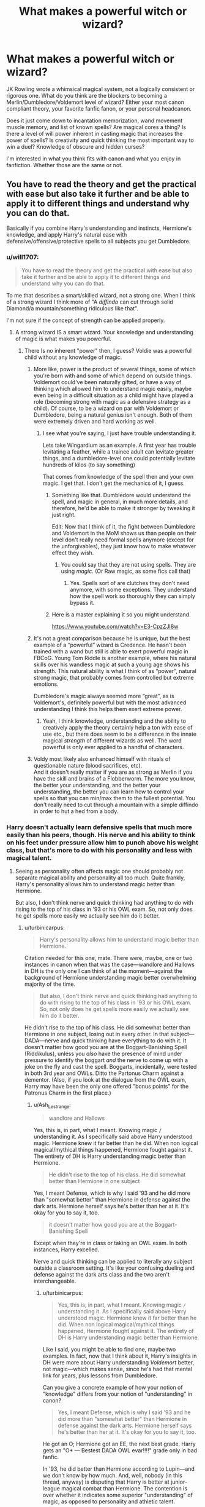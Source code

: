 #+TITLE: What makes a powerful witch or wizard?

* What makes a powerful witch or wizard?
:PROPERTIES:
:Author: Kingsonne
:Score: 120
:DateUnix: 1576196063.0
:DateShort: 2019-Dec-13
:END:
JK Rowling wrote a whimsical magical system, not a logically consistent or rigorous one. What do you think are the blockers to becoming a Merlin/Dumbledore/Voldemort level of wizard? Either your most canon compliant theory, your favorite fanfic fanon, or your personal headcanon.

Does it just come down to incantation memorization, wand movement muscle memory, and list of known spells? Are magical cores a thing? Is there a level of will power inherent in casting magic that increases the power of spells? Is creativity and quick thinking the most important way to win a duel? Knowledge of obscure and hidden curses?

I'm interested in what you think fits with canon and what you enjoy in fanfiction. Whether those are the same or not.


** You have to read the theory and get the practical with ease but also take it further and be able to apply it to different things and understand why you can do that.

Basically if you combine Harry's understanding and instincts, Hermione's knowledge, and apply Harry's natural ease with defensive/offensive/protective spells to all subjects you get Dumbledore.
:PROPERTIES:
:Author: Ash_Lestrange
:Score: 89
:DateUnix: 1576197932.0
:DateShort: 2019-Dec-13
:END:

*** u/will1707:
#+begin_quote
  You have to read the theory and get the practical with ease but also take it further and be able to apply it to different things and understand why you can do that.
#+end_quote

To me that describes a smart/skilled wizard, not a strong one. When I think of a strong wizard I think more of "A /diffindo/ can cut through solid Diamond/a mountain/something ridiculous like that".

I'm not sure if the concept of strength can be applied properly.
:PROPERTIES:
:Author: will1707
:Score: 37
:DateUnix: 1576209341.0
:DateShort: 2019-Dec-13
:END:

**** A strong wizard IS a smart wizard. Your knowledge and understanding of magic is what makes you powerful.
:PROPERTIES:
:Author: AnIndividualist
:Score: 30
:DateUnix: 1576226521.0
:DateShort: 2019-Dec-13
:END:

***** There Is no inherent "power" then, I guess? Voldie was a powerful child without any knowledge of magic.
:PROPERTIES:
:Author: will1707
:Score: 5
:DateUnix: 1576237164.0
:DateShort: 2019-Dec-13
:END:

****** More like, power is the product of several things, some of which you're born with and some of which depend on outside things. Voldemort could've been naturally gifted, or have a way of thinking which allowed him to understand magic easily, maybe even being in a difficult situation as a child might have played a role (becoming strong with magic as a defensive strategy as a child). Of course, to be a wizard on par with Voldemort or Dumbledore, being a natural genius isn't enough. Both of them were extremely driven and hard working as well.
:PROPERTIES:
:Author: AnIndividualist
:Score: 14
:DateUnix: 1576238379.0
:DateShort: 2019-Dec-13
:END:

******* I see what you're saying, I just have trouble understanding it.

Lets take Wingardium as an example. A first year has trouble levitating a feather, while a trainee adult can levitate greater things, and a dumbledore-level one could potentially levitate hundreds of kilos (to say something)

That comes from knowledge of the spell then and your own magic. I get that. I don't get the mechanics of it, I guess.
:PROPERTIES:
:Author: will1707
:Score: 4
:DateUnix: 1576239523.0
:DateShort: 2019-Dec-13
:END:

******** Something like that. Dumbledore would understand the spell, and magic in general, in much more details, and therefore, he'd be able to make it stronger by tweaking it just right.

Edit: Now that I think of it, the fight between Dumbledore and Voldemort in the MoM shows us than people on their level don't really need formal spells anymore (except for the unforgivables), they just know how to make whatever effect they wish.
:PROPERTIES:
:Author: AnIndividualist
:Score: 6
:DateUnix: 1576241995.0
:DateShort: 2019-Dec-13
:END:

********* You could say that they are not using spells. They are using /magic/. (Or Raw magic, as some fics call that)
:PROPERTIES:
:Author: will1707
:Score: 2
:DateUnix: 1576244108.0
:DateShort: 2019-Dec-13
:END:

********** Yes. Spells sort of are clutches they don't need anymore, with some exceptions. They understand how the spell work so thoroughly they can simply bypass it.
:PROPERTIES:
:Author: AnIndividualist
:Score: 1
:DateUnix: 1576244294.0
:DateShort: 2019-Dec-13
:END:


******** Here is a master explaining it so you might understand.

[[https://www.youtube.com/watch?v=E3-CpzZJl8w]]
:PROPERTIES:
:Author: EpicBeardMan
:Score: 2
:DateUnix: 1576253256.0
:DateShort: 2019-Dec-13
:END:


****** It's not a great comparison because he is unique, but the best example of a “powerful” wizard is Credence. He hasn't been trained with a wand but still is able to exert powerful magic in FBCoG. Young Tom Riddle is another example, where his natural skills over his wandless magic at such a young age shows his strength. This natural ability is what I think of as “power”, natural strong magic, that probably comes from controlled but extreme emotions.

Dumbledore's magic always seemed more “great”, as is Voldemort's, definitely powerful but with the most advanced understanding I think this helps them exert extreme power.
:PROPERTIES:
:Author: h_erbivore
:Score: 1
:DateUnix: 1576264317.0
:DateShort: 2019-Dec-13
:END:

******* Yeah, I think knowledge, understanding and the ability to creatively apply the theory certainly help a ton with ease of use etc., but there does seem to be a difference in the innate magical /strength/ of different wizards as well. The word powerful is only ever applied to a handful of characters.
:PROPERTIES:
:Author: Macallion
:Score: 1
:DateUnix: 1576371686.0
:DateShort: 2019-Dec-15
:END:


****** Voldy most likely also enhanced himself with rituals of questionable nature (blood sacrifices, etc).\\
And it doesn't really matter if you are as strong as Merlin if you have the skill and brains of a Flobberworm. The more you know, the better your understanding, and the better your understanding, the better you can learn how to control your spells so that you can min/max them to the fullest potential. You don't really need to cut through a mountain with a simple diffindo in order to hut a hed from a body.
:PROPERTIES:
:Author: Paajin
:Score: 1
:DateUnix: 1581604280.0
:DateShort: 2020-Feb-13
:END:


*** Harry doesn't actually learn defensive spells that much more easily than his peers, though. His nerve and his ability to think on his feet under pressure allow him to punch above his weight class, but that's more to do with his personality and less with magical talent.
:PROPERTIES:
:Author: turbinicarpus
:Score: 1
:DateUnix: 1576307767.0
:DateShort: 2019-Dec-14
:END:

**** Seeing as personality often affects magic one should probably not separate magical ability and personality all too much. Quite frankly, Harry's personality allows him to understand magic better than Hermione.

But also, I don't think nerve and quick thinking had anything to do with rising to the top of his class in '93 or his OWL exam. So, not only does he get spells more easily we actually see him do it better.
:PROPERTIES:
:Author: Ash_Lestrange
:Score: 1
:DateUnix: 1576320876.0
:DateShort: 2019-Dec-14
:END:

***** u/turbinicarpus:
#+begin_quote
  Harry's personality allows him to understand magic better than Hermione.
#+end_quote

Citation needed for this one, mate. There were, maybe, one or two instances in canon when that was the case---wandlore and Hallows in DH is the only one I can think of at the moment---against the background of Hermione understanding magic better overwhelming majority of the time.

#+begin_quote
  But also, I don't think nerve and quick thinking had anything to do with rising to the top of his class in '93 or his OWL exam. So, not only does he get spells more easily we actually see him do it better.
#+end_quote

He didn't rise to the top of his class. He did somewhat better than Hermione in one subject, losing out in every other. In that subject---DADA---nerve and quick thinking have everything to do with it. It doesn't matter how good you are at the Boggart-Banishing Spell (Riddikulus), unless you /also/ have the presence of mind under pressure to identify the boggart /and/ the nerve to come up with a joke on the fly and cast the spell. Boggarts, incidentally, were tested in both 3rd year and OWLs. Ditto the Partonus Charm against a dementor. (Also, if you look at the dialogue from the OWL exam, Harry may have been the only one offered "bonus points" for the Patronus Charm in the first place.)
:PROPERTIES:
:Author: turbinicarpus
:Score: 1
:DateUnix: 1576362928.0
:DateShort: 2019-Dec-15
:END:

****** u/Ash_Lestrange:
#+begin_quote
  wandlore and Hallows
#+end_quote

Yes, this is, in part, what I meant. Knowing magic =/= understanding it. As I specifically said above Harry understood magic. Hermione knew it far better than he did. When non logical magical/mythical things happened, Hermione fought against it. The entirety of DH is Harry understanding magic better than Hermione.

#+begin_quote
  He didn't rise to the top of his class. He did somewhat better than Hermione in one subject
#+end_quote

Yes, I meant Defense, which is why I said '93 and he did more than "somewhat better" than Hermione in defense against the dark arts. Hermione herself says he's better than her at it. It's okay for you to say it, too.

#+begin_quote
  it doesn't matter how good you are at the Boggart-Banishing Spell
#+end_quote

Except when they're in class or taking an OWL exam. In both instances, Harry excelled.

Nerve and quick thinking can be applied to literally any subject outside a classroom setting. It's like your confusing dueling and defense against the dark arts class and the two aren't interchangeable.
:PROPERTIES:
:Author: Ash_Lestrange
:Score: 1
:DateUnix: 1576364845.0
:DateShort: 2019-Dec-15
:END:

******* u/turbinicarpus:
#+begin_quote
  Yes, this is, in part, what I meant. Knowing magic =/= understanding it. As I specifically said above Harry understood magic. Hermione knew it far better than he did. When non logical magical/mythical things happened, Hermione fought against it. The entirety of DH is Harry understanding magic better than Hermione.
#+end_quote

Like I said, you might be able to find one, maybe two examples. In fact, now that I think about it, Harry's insights in DH were more about Harry understanding /Voldemort/ better, not magic---which makes sense, since he's had that mental link for years, plus lessons from Dumbledore.

Can you give a concrete example of how your notion of "knowledge" differs from your notion of "understanding" in canon?

#+begin_quote
  Yes, I meant Defense, which is why I said '93 and he did more than "somewhat better" than Hermione in defense against the dark arts. Hermione herself says he's better than her at it. It's okay for you to say it, too.
#+end_quote

He got an O; Hermione got an EE, the next best grade. Harry gets an "O* --- Bestest DADA OWL evar!!!!" grade only in bad fanfic.

In '93, he did better than Hermione according to Lupin---and we don't know by how much. And, well, nobody (in this thread, anyway) is disputing that Harry is better at junior-league magical combat than Hermione. The contention is over whether it indicates some superior "understanding" of magic, as opposed to personality and athletic talent.

#+begin_quote

  #+begin_quote
    it doesn't matter how good you are at the Boggart-Banishing Spell
  #+end_quote

  Except when they're in class or taking an OWL exam. In both instances, Harry excelled.
#+end_quote

Did you even read the second half of that sentence before cutting it? I know it was a long one, but please do take another look. Facing a boggart, you have to remember that it's actually a boggart and think of something funny before you can even begin to cast a banishing spell; facing a dementor, you need to access the very feelings the dementor is suppressing before you can even cast the Patronus.

#+begin_quote
  Nerve and quick thinking can be applied to literally any subject outside a classroom setting.
#+end_quote

How so? Sure, Harry & Co. see more than their fair share of violence, but vast majority of magic done even by them and even outside of class is measured, routine, with opportunity to pause if needed and correct mistakes.

#+begin_quote
  It's like your confusing dueling and defense against the dark arts class and the two aren't interchangeable.
#+end_quote

You were the one who brought up DADA classes and OWLs, so I've been discussing those.
:PROPERTIES:
:Author: turbinicarpus
:Score: 1
:DateUnix: 1576375362.0
:DateShort: 2019-Dec-15
:END:

******** u/Ash_Lestrange:
#+begin_quote
  Harry's insights in DH were more about Harry understanding Voldemort better, not magic
#+end_quote

Understanding that the wand chooses the wizard isn't understanding Voldemort. It's understanding wandlore.

#+begin_quote
  how your notion of "knowledge" differs from your notion of "understanding" in canon
#+end_quote

Hermione knows that to cast the patronus charm one needs to be able to recall a happy memory. Hermione does not understand that magic isn't logical and that affects her ability to cast the patronus. In DH Hermione thinks quick on her feet at least 3x, so that wouldn't be a good rebuttal.

#+begin_quote
  In '93, he did better than Hermione according to Lupin
#+end_quote

"He did better in '93 according to his teacher."

#+begin_quote
  The contention is over whether it indicates some superior "understanding" of magic, as opposed to personality and athletic talent.
#+end_quote

Previous replies:

- "Harry has a natural ease with defense. Not only does he get spells more easily (in defense) he does it better."

- "seeing as personality often affects magic, personality and magical talent shouldn't be separated all that much."

What athleticism did he display in class and on the OWL exam?

#+begin_quote
  Facing a boggart, you have to remember that it's actually a boggart
#+end_quote

No shit Sherlock. This would be a somewhat okay argument if they weren't told what they were facing in class and on the OWL exam.

Edited a sentence
:PROPERTIES:
:Author: Ash_Lestrange
:Score: 1
:DateUnix: 1576377457.0
:DateShort: 2019-Dec-15
:END:

********* u/turbinicarpus:
#+begin_quote
  Understanding that the wand chooses the wizard isn't understanding Voldemort. It's understanding wandlore.
#+end_quote

It's also something that came from Ollivander in the first book, IIRC, and didn't actually affect Harry's actions meaningfully, except for when he figured out the loyalty of the Elder Wand---which was with information only he had access to.

#+begin_quote
  Hermione knows that to cast the patronus charm one needs to be able to recall a happy memory. Hermione does not understand that magic isn't logical and that affects her ability to cast the patronus.
#+end_quote

What does one have to do with the other? Hermione had no trouble casting a corporeal Patronus once she got around to learning it; it's casting it in front of a dementor that's challenging, again, because a dementor suppresses and drains the very emotions needed to cast it.

#+begin_quote
  In DH Hermione thinks quick on her feet at least 3x, so that wouldn't be a good rebuttal.
#+end_quote

Well, yes. Hermione gets better with experience; they all do. They all do. We were talking about 3rd year and OWLs.

#+begin_quote
  "He did better in '93 according to his teacher."
#+end_quote

Yes: Remus Lupin. I am not sure what your point is here.

#+begin_quote
  Previous replies:
#+end_quote

Combat-related magic doesn't come to Harry any more easily than to Hermione (since the post was specifically comparing the two of them), but he is better suited at applying it in the middle of actual combat, as a result of his personality and athletic talents.

We seem to agree that magical capabilities are inextricable from personality. The disagreement was over the second clause: "Harry's personality allows him to understand magic better than Hermione."

#+begin_quote
  What athleticism did he display in class and on the OWL exam?
#+end_quote

For starters, youngest Seeker in a century after his first flying lesson, who dodged and killed a basilisk with a sword despite having no sword training whatsoever.

#+begin_quote
  No shit Sherlock. This would be a somewhat okay argument if they weren't told what they were facing in class and on the OWL exam.
#+end_quote

Yes, and the fact that some students (including Hermione) break down without even trying to cast Riddikulus implies that it has a way of making you forget that.
:PROPERTIES:
:Author: turbinicarpus
:Score: 1
:DateUnix: 1576382207.0
:DateShort: 2019-Dec-15
:END:

********** u/Ash_Lestrange:
#+begin_quote
  actually affect Harry's actions meaningfully, except for when he figured out the loyalty of the Elder Wand
#+end_quote

"It only affected Harry's actions in the most important sequences of the series." And, yes, it came from Ollivander, just as every other piece of knowledge came from someone or something else. That does not negate this wasn't Harry "understanding Voldemort."

#+begin_quote
  Harry's personality allows him to understand magic better than Hermione
#+end_quote

Hermione believes in the rational and logical and believes herself to be that way. Harry runs on instinct and emotion. The former has the theory down, but struggles to understand that magic doesn't work that way. It's why she denies the very existence of Hallows.

Hermione doesn't /forget/ the Patronous charm requires a very happy memory. That's selling her very short.

#+begin_quote
  Combat-related magic doesn't come to Harry any more easily than to Hermione. but he is better suited at applying it in the middle of actual combat, as a result of his personality and athletic talents.
#+end_quote

Harry and Hermione practiced the same spells in book 4 and 5. Harry could cast them better than she could. Hermione herself says so. You should probably take her word for it.

Combat =/= defense. Once again, you are conflating dueling (which includes transfiguration) and simply casting a DADA spell. If athleticism and personality was the most important thing in casting defensive spells, Ron would've been top of the class with Harry

#+begin_quote
  youngest Seeker in a century after his first flying lesson, who dodged and killed a basilisk with a sword despite having no sword training whatsoever.
#+end_quote

This is not casting magic in class or on an OWL exam, but I'm sure you knew that as you typed it.

#+begin_quote
  Riddikulus implies that it has a way of making you forget that.
#+end_quote

No, it implies that 13 year old Hermione is bad under pressure. 11 year old Hermione was bad under pressure when she forgot she could cast a fire (a non defensive charm). Again, she didn't forget how the spell worked.
:PROPERTIES:
:Author: Ash_Lestrange
:Score: 1
:DateUnix: 1576385716.0
:DateShort: 2019-Dec-15
:END:


** Emotion seems to be a key factor in magic, as well as content/desire/want.

You have to want to kill someone, you have to desire/want to torture someone in order for it to work.

In my mind, Accidental Magic is just Wandless Magic, not practiced by. Many accidental magic moments seem to happen while having a very strong emotion like happiness, anger or fear.

And, kids can't handle their emotions like adults can, so their accidental magic unleashes because of it.

If you can control your emotions, or use them in just the right way, you could potentially become as great and powerful as Dumbledore or Voldemort.

I think that might be why something like the Patronus is such a difficult spell to master, you often use it while you are feeling fear, or desperation, emotions that doesn't come easily.

Harry was able to use Lumos, when Dementors came into Privet Drive, Harry was able to use Patronus when he was surrounded by Dementors and thought of Ron and Hermione. Emotion is a very important factor, I feel.

Of course, this is just my thoughts on what magic is, I could be very wrong on the matter, that's just my own thoughts on it.
:PROPERTIES:
:Author: SnarkyAndProud
:Score: 44
:DateUnix: 1576204071.0
:DateShort: 2019-Dec-13
:END:

*** I like emotion and mental state based magic. I think it makes for a good part of the system. I read a fic that explained in detail the difficulty of the Patronus Charm being that it requires the user to hold on to a happy memory and feel that happy emotion at a time when all of their happiness is being drained away. Requiring strong mental fortitude.
:PROPERTIES:
:Author: Kingsonne
:Score: 12
:DateUnix: 1576214828.0
:DateShort: 2019-Dec-13
:END:

**** u/Mentleman:
#+begin_quote
  I read a fic that explained in detail the difficulty of the Patronus Charm being that it requires the user to hold on to a happy memory and feel that happy emotion at a time when all of their happiness is being drained away
#+end_quote

isnt that pretty much exactly how lupin explains it in the books?
:PROPERTIES:
:Author: Mentleman
:Score: 3
:DateUnix: 1576250233.0
:DateShort: 2019-Dec-13
:END:


** The difference between an average ice-skater and an Olympic medalist is how I would describe it.

Dedication to perfecting the craft that performing it becomes second nature and practically flawless. Like studying for an exam!

Also, if Crucio is determined by intent to harm then I imagine intent and focus are important when casting a spell. Dudley fell through the glass because Harry had enough intent for the glass to vanish.
:PROPERTIES:
:Score: 37
:DateUnix: 1576205257.0
:DateShort: 2019-Dec-13
:END:

*** I like the idea of intent giving strength to spells. Harry was able to hurt Bellatrix with his Crucio, he cast the spell, used the incantation, probably even had the wand movement if it had one, and caused her pain, which is what he wanted, but because he lacked that pure desire to cause pain, the spell wasn't as strong. A diffindo cast with intent to cut the strap of a bag is different than a diffindo cast with the emotion and intent to cut off a limb.
:PROPERTIES:
:Author: Kingsonne
:Score: 20
:DateUnix: 1576214958.0
:DateShort: 2019-Dec-13
:END:

**** Given that nonverbal/wandless spells exist, I'm wondering if any spells at all truly /need/ their verbal, somatic, and material components (incantation/wand movement/wand), to borrow D&D terms. I've always suspected that the combination of theory + V/S/M components was a shorthand for bottling and codifying intent.

Like, the levitation spell for example:

- The Theory: this combination of words and wand movements cause things to float
- The words: Wingardium Leviosa
- The wand motion: Swish and flick.

So, if a wizard says "Wingardium Levios" and swish-and-flicks their wand at a target, the one and only thing they're *intending* to do is make the object levitate, with the full expectation/faith that it will, in fact, levitate when they do this.

A powerful wizard, then, might be someone who takes these pre-packaged spells, is able to distort them on the fly, and is able to execute them and his will with the same level of expectation that it will work. That is, if Dumbledore can cast spell A, he can cast spell modified-A that he created on the fly, and because he expects it to work just as well as A, /it does./

That's my headcanon at any rate.
:PROPERTIES:
:Author: wille179
:Score: 2
:DateUnix: 1576250990.0
:DateShort: 2019-Dec-13
:END:

***** u/sfinebyme:
#+begin_quote
  A that he created on the fly, and because he expects it to work just as well as A, it does.
#+end_quote

I love the notion that a deluded idiot who is utterly self-assured and perfectly believes in the inevitability of his own success would just be able to casually whip out Dumbledore-level spellwork and then when someone asks him something like, "that was amazing! how did you violate Gamp's Third Law like that?" he would just stare blankly at the person and ask, "Who's Gamp?"
:PROPERTIES:
:Author: sfinebyme
:Score: 7
:DateUnix: 1576262364.0
:DateShort: 2019-Dec-13
:END:

****** So, funnily enough, I had this headcanon that children are stupidly powerful witches/wizards because they don't have any preconceived notions, but are also limited by not have enough ideas on what could be. Like, a baby /could/ transfigure you into a pile of gold, if they knew what gold was or could conceive of you spontaneously becoming a pile of gold. But a child knows that people don't normally turn into gold, so they don't believe it will work, and so it doesn't. Spells are just promises that something does work to placebo wizards into being able to do it. And then you get wizards who are a little bit "mad," like Dumbledore, and don't have as strong grasp on reality as, say, a scientist, and they can do so much more than the average wizard.
:PROPERTIES:
:Author: wille179
:Score: 5
:DateUnix: 1576267853.0
:DateShort: 2019-Dec-13
:END:


***** My take on this is that the spell itself (those verbal, somatic, and verbal components, or really everything codified in the spell) aren't really necessary if you know enough about the theory. I mean that, with high enough a knowledge of magic and it's rules, they become unnecessary.

For some spells, however, such as the unforgivables, or the patronus, the threshold is simply too high, and nobody can realistically reproduce the effects without a formalized spell. Some special circumstances seem to make it possible, for instance when Molly deals with Bellatrix, but in this case it's really a one off thing, and it's very rare. Almost negligeable although it does exist.

It would mean that, when you reach high enough a level of proficiency with a spell, you can learn to forgo some of the requirements (or components) and even likely tweek it in all sorts of ways to alter its behaviour. For instance, when casting the shield charm, instead of a magical barrier, you could conjure an actual, physical shield, as Voldemort does when battling Dumbledore in the MoM if memory serves.

In that case, non verbal casting, or the degree of liberty you have to modify the spell, and other such things would be but a step in the true mastery of the field of magic the spell represents, true mastery being to forgo the spell entirely and simply make the thing happen.

It's kinda like martial arts, if I may make such an analogy. You learn a technique, you become more and more proficient with it, but a master has understood the principle upon which the technique is built so thoroughly they don't need the technique anymore. They're just moving right and it works. Although in martial arts it might not work as well.
:PROPERTIES:
:Author: AnIndividualist
:Score: 1
:DateUnix: 1576278500.0
:DateShort: 2019-Dec-14
:END:


*** If intent and focus were common to all spells, then the cruciatus wouldn't stand out as unusual for needing them
:PROPERTIES:
:Author: Uhhhmaybe2018
:Score: 6
:DateUnix: 1576219290.0
:DateShort: 2019-Dec-13
:END:

**** I say it would. You would want to cause someone personal pain (intent) to use the Cruciatus, not many people would be able to stomach to actually be able to willingly hurt another human in such a way. (Depending on the person, but most wouldn't).

Magic seems to be about intent/desire/want and emotion, more then anything.

That's why Voldemort and the Death Eaters are able to use such curses so easily.
:PROPERTIES:
:Author: SnarkyAndProud
:Score: 14
:DateUnix: 1576221702.0
:DateShort: 2019-Dec-13
:END:


**** Ah, but that's different levels of pain.

Intent to punch someone or kick them down is a different level of intent to say concentration camp style torture.

Generally, one is less willing to shove screws under peoples fingernails than they are to pinch skin.
:PROPERTIES:
:Score: 7
:DateUnix: 1576228088.0
:DateShort: 2019-Dec-13
:END:


**** Bellatrix says "You gotta use pure cruelty, boy, righteous anger won't cut it" which seems to me like emotion is a known part of magic. The fact that she accurately guessed his emotional state and deduced that the spell didn't work because it was /wrong for the spell/, not that he was weak (which is what Voldemort would tell her), tells me that emotion is important for most spells. It is simply unusual with the /specific/ emotion it requires (Pure cruelty, with no reason behind it), when most other spells would work with "You killed my godfather! I want you to feel pain!", instead of "PAINHURTPAIN"
:PROPERTIES:
:Author: Uncommonality
:Score: 3
:DateUnix: 1576259333.0
:DateShort: 2019-Dec-13
:END:


**** The thing about the cruciatus is that it needs the intent to torture, even and especially Dumbledore probably couldn't manage the cruciatus properly
:PROPERTIES:
:Author: IdiotInACar
:Score: 1
:DateUnix: 1576247241.0
:DateShort: 2019-Dec-13
:END:


** Ignoring the various magical objects that give people a boost, I would say it probably just comes down to hard work and effort. The main thing Dumbledore and Voldemort have in common is they both worked their asses off in their fields.

A big difference, in my opinion, is that in the beginning, Dumbledore and Voldemort when they were young, fought with everything they had to make themselves better, stronger. Harry fought to live. Harry wasn't trying to become the best, he wasn't trying to change the world, and so he may be one of the most famous wizards, but he's certainly not one of the most powerful.
:PROPERTIES:
:Author: DarkLordRowan
:Score: 14
:DateUnix: 1576208351.0
:DateShort: 2019-Dec-13
:END:

*** What does it mean to work ones ass of in a field in order to become the best then is kind of what I'm asking then. Does it mean delving into deep dark magic and curses for Voldemort and studying alchemy and the nature of transfiguration for Dumbledore? Is it just learning and practicing more spells or is there more to it?

What makes a spell difficult to learn is another good question. Is it just pronunciation and wand movements? I'm thinking about how much Harry had to practice the summoning charm in fourth year. Was that practice mostly about getting the movement down consistently or is there something else to it?
:PROPERTIES:
:Author: Kingsonne
:Score: 7
:DateUnix: 1576215325.0
:DateShort: 2019-Dec-13
:END:

**** There's more to it than practicing and just learning spells I think. I would almost put Snape in that category with Merlin/Dumbles/Voldy. Snape was a prodigy he created at least 7 spells on his own. Forget the difficulty in just learning spells other people made, to actually make your own spell is just on a completely other level. Not only that some people can cast wandless and nonverbally.

I think I read somewhere the wand is just a tool to help focus, so people who can cast wandless have through (Hardwork, natural skill, luck, etc) more focus and understanding than wizards who can't cast wandless. Wandless and nonverbal casting aren't necessarily born abilities normal wizards could do them if they learn how. It's not like parseltongue where you have to be born with it to do it. So, in my mind, there has to be this higher level of understanding that the great wizards have achieved through work, effort, etc.
:PROPERTIES:
:Author: DarkLordRowan
:Score: 5
:DateUnix: 1576216066.0
:DateShort: 2019-Dec-13
:END:

***** Spell creation is a wonderful can of worms to look into. I think the only fic I have personally read that really went into it was the Arithmancer. I'd like to think that in canon, Arithmancy didn't include the basics of spell creation, and that Snape was able to do somthing that most people don't ever set their hand to. We know that Luna's mother died experiementing with spells, so it's not a simple formula to be followed.

I just posted my own theory that magic is like art, and wand movements and incantations are like instructions on how to create the specific art piece desired. Spell creation then requires the talent to make the piece of art without instructions, to shape magic to perform a desired outcome, and then to craft the tools and instructions to make its recreation and replication by yourself and others easier.

I enjoy fics describing the wand as a tool to help focus magical energy and I think focus makes for a good indicatior of a powerful witch or wizard.
:PROPERTIES:
:Author: Kingsonne
:Score: 7
:DateUnix: 1576217529.0
:DateShort: 2019-Dec-13
:END:

****** That is really great point about Luna's mother and the potential dangers of spell creation. That is also a really good comparison!
:PROPERTIES:
:Author: DarkLordRowan
:Score: 3
:DateUnix: 1576217852.0
:DateShort: 2019-Dec-13
:END:


** I guess I didn't post my own favorite view.

I like to imagine that magic can be described like a piece of clay and a spell as the desired finished product from that clay. Seeing the spell performed or reading what it is supposed to do is like seeing the finished piece and knowing what you are trying to create. The incantation is like a set of instructions to help shape the magic into the desired spell. The wand itself is like a tool for manipulating the clay. The wand movement is the way the tool can be used to shape the clay. Magic is like an art, and just knowing what the steps are to create a clay bowl doesn't guarantee that you'll be able to succeed. Having the tools, examples, and instructions at your disposal certainly make everything easier, but it still takes practice to be able to consistantly make a decent piece.

Wordless magic like taught in sixth year is like trying to make the same bowl without the instructions beside you. Something that is more difficult, but not impossible, especially after you have made the same bowl a thousand times.

Wandless casting is like making the bowl without tools. Without a spinning wheel or other potters tools, you can still create pottery pieces, though they might not be as refined as one made with the tools. Even then there are some things that are just to difficult to make without the tools, and as such are spells that just can't be cast wandlessly.

A powerful witch or wizard is one that understands magic, they understand the feel of it, the way it is shaped into a spell, they understand the techniques that "make the potttery" without needing to review instructions. If there is something they want to do, they can wave their wand in a generic gesture with no incantation, and, for example, a comfortable armchair appears. This is like an artist sitting down to their pottery wheel and making whatever they want. They know how to manipulate the clay, they know what they want to have happen, and they have the skills to make it happen. No need for instructions.

I like this analogy, or any other one that uses some type of artistic talent because they explain why practice is important, and why memorization of incantations and wand movements is imporant in learning, but how there is more to magic than that. Like practicing scales on a piano, turning beetles into buttons isn't particularly desirable on its own, but as a fundemental aspect of learning how to make music/transigure something, it lays the groundwork for the future.
:PROPERTIES:
:Author: Kingsonne
:Score: 12
:DateUnix: 1576217107.0
:DateShort: 2019-Dec-13
:END:

*** I think what's important is that the clay is NOT finite. JKR specifically didn't introduce some sort of mystical energy that is used - everyone has the same amount of power, which is infinite. Wizards are able to channel that power, and the amount grows through their education, and probably afterward, depending on what they do. So someone who coasts through Hogwarts only casting the bare minimum will be weaker magically than someone who spent days and sleepless nights becoming comfortable with every spell they learned. They transfigure things and back again, again and again, until it becomes ingrained - they use the levitation charm at every opportunity, and so on. Their magic becomes used to that amount and they slowly become stronger because of it.
:PROPERTIES:
:Author: Uncommonality
:Score: 3
:DateUnix: 1576259729.0
:DateShort: 2019-Dec-13
:END:


** [deleted]
:PROPERTIES:
:Score: 9
:DateUnix: 1576206037.0
:DateShort: 2019-Dec-13
:END:

*** I feel like theory knowledge and active thinking are definitely two of the bigger aspects of canon magical strength. Especially in viewing the transfiguration battle between Voldemort and Dumbledore in the ministry. Being able to actively act and react to what the opponent was doing and could potentially do was a major part of that duel.

What do you mean by personality effecting whether someone is a powerful wizard?
:PROPERTIES:
:Author: Kingsonne
:Score: 2
:DateUnix: 1576215085.0
:DateShort: 2019-Dec-13
:END:

**** I think they'd have a very strong desire to push themselves and test themselves
:PROPERTIES:
:Author: no_more_caffeine
:Score: 3
:DateUnix: 1576230692.0
:DateShort: 2019-Dec-13
:END:


** I would say its a combination of intellect, natural talent and relentless ambition
:PROPERTIES:
:Author: CommanderL3
:Score: 5
:DateUnix: 1576207354.0
:DateShort: 2019-Dec-13
:END:


** I don't think it s hard work or practice. I think those just got you so far. Magic is, well, magic. For some reason, based off of need or desire, it changes people. I think that people, like dumbledore, Voldemort, Grindelwald, and potter, were changed by something into what they are. Much like newt developed some sort of unnatural understanding of creatures, gilderoy a proficiency with Obliviate, and snape occlumency skills. Over time, you can see that these people have their bodies, minds, and souls affected by magic.
:PROPERTIES:
:Author: Laika_1
:Score: 5
:DateUnix: 1576212251.0
:DateShort: 2019-Dec-13
:END:

*** I think this is an interesting way to describe things and would enjoy a fic that explored how magic changes people differently from person to person.
:PROPERTIES:
:Author: Kingsonne
:Score: 3
:DateUnix: 1576215427.0
:DateShort: 2019-Dec-13
:END:


** I have a different but similar question.

Is a strong wizard simply a smart wizard? Cores aren't a thing, but then you are left with knowledge and...
:PROPERTIES:
:Author: will1707
:Score: 5
:DateUnix: 1576208808.0
:DateShort: 2019-Dec-13
:END:

*** Intuition, personality, talent... Some seem to be better at transfiguration, others at charms... So some fields of magic would work for you, and you'd have an easier time understanding them, and therefore becoming strong in them, while others would require a lot more work.\\
For instance transfiguration might require different thought processes than charms, and one could seem more natural than the other for some people.\\
And then you have the occasional genius, to whom everything comes naturally. Combine thus with hard work and dedication and you end up with a Voldemort or Dumbledore.\\
So like everything else, part nature, part nurture.
:PROPERTIES:
:Author: AnIndividualist
:Score: 3
:DateUnix: 1576227929.0
:DateShort: 2019-Dec-13
:END:


** Creativity
:PROPERTIES:
:Author: WoomyWobble
:Score: 3
:DateUnix: 1576227122.0
:DateShort: 2019-Dec-13
:END:


** I'd say it's a combination of three things, which all have examples in canon.

The first is Skill. Sort of like muscle memory, a spell becomes easier to cast the more you do it. Eventually, just like physical tasks, your body (though in this case magic or mind) adapts it into instant memory and you can cast it without having to think about it, at which point you begin to get better - the edge of your /diffindo/ sharpens, your /accio/ becomes stronger, you can focus on specific parts of the spell and alter it (spin an object in the air rather than levitating it), and you most likely gain the ability to maintain multiple instances of the same spell, because less single-focus concentration is needed.

The second is Knowledge. Voldemort and Dumbledore are incredibly smart individuals, and show a lot of variety in their magic. A fight becomes easier and deadlier if you know a hundred ways to knock someone out, rather than one, and knowledge boosts creativity enormously.

The third is Emotion. Emotions make magic stronger, and cause focus-less magic in children. We see many examples where emotions make spells stronger, such as when Ron, who couldn't levitate a feather in the morning levitated a troll's club in the evening. Or when Harry conjures a Patronus that keeps a hundred Dementors away from his godfather when he had difficulties creating one using a faux-dementor. A few spells even require the right emotion to cast, like the unforgivables (Domination, Cruelty and Hatred) or the Patronus (Love).

I'm of the firm belief that a "power level" makes the magic system worthless, as a more "powerful" person would be naturally superior to anyone else, regardless of their knowledge and skill, which just isn't true in canon.
:PROPERTIES:
:Author: Uncommonality
:Score: 3
:DateUnix: 1576258887.0
:DateShort: 2019-Dec-13
:END:


** The biggest thing in my opinion is will, the will and drive to assert yourself over others, to be great, to keep others safe, etc... Having strong convictions for what you're doing. Magic isn't inherently good or evil neither is it sentient so it doesn't decide which strong will are good or deserve power.

How well you understand magic, intelligence, and creativity are also important but without a strong will behind them they carry less impact and that is what separates good wizards from great wizards.

I believe that through understanding and practice spells become easier to cast and your creativity and ability to think on your feet probably play a huge role on how duels go but without a strong will magic lacks oomf

You could also go the way of magical cores, but not the stupid shit where it's predetermined how powerful you are and boom Harry was born with this huge core so Dumbledore has to bind his magic or some garbage. But similar to a muscle as you work at it you can perform better for longer. Then it would be paired with something like magical control that allows you to more efficiently utilize magic that is built by knowledge and understanding of magic and spells. So even if you had a huge core but shit understanding it would be meaningless because you'd be wasting huge amounts of magic.
:PROPERTIES:
:Author: GravityMyGuy
:Score: 2
:DateUnix: 1576219272.0
:DateShort: 2019-Dec-13
:END:


** I reckon like most magic systems, speed, and experience are the most important. It doesn't matter if your opponent throws an AK as long as you can dodge it, and fire back faster than he/she can cast. Experience is also important, because even the lowest of spells can win a fight if used creatively enough, and you only get that through experience. That's my opinion on it.
:PROPERTIES:
:Author: Wassa110
:Score: 2
:DateUnix: 1576208807.0
:DateShort: 2019-Dec-13
:END:


** I think magic masters are made by three things. Which I decided after understanding Expecto Patronum.

1st you have to learn how to cast the spell, once learned people seems to cut corners. But to get that kind of mastery you still ha e to first learn.

2nd you need to learn belief in yourself, if reading make you feel confident then do more of that. If feeling you deserve to be powerful, because of your family then do that more. Basically belief and improvement upon that leads to more powerful magic.

3rd after doing the first two you will be fairly powerful, but to be truly legendary. You have to really question how to get more powerful yourself. Is it casting faster? Is it stronger spells. At this stage you need to focus on your magic, curses, elemental magic. Focus is the 3rd and final way to get amazing.
:PROPERTIES:
:Author: LinkRue
:Score: 1
:DateUnix: 1576212161.0
:DateShort: 2019-Dec-13
:END:


** I'd say it's mostly the will to become great, and then striving to do so. There's a big difference between saying "I wish I were," and saying "I will become."
:PROPERTIES:
:Author: healzsham
:Score: 1
:DateUnix: 1576215887.0
:DateShort: 2019-Dec-13
:END:


** You need guile, diligence, study and fortitude. Splitting the students of magic up so as they disdain at least one of these virtues is a plot to keep all but a few wizards weak.
:PROPERTIES:
:Author: ConsiderableHat
:Score: 1
:DateUnix: 1576223785.0
:DateShort: 2019-Dec-13
:END:


** Simply luck of the draw, not just anyone can become the next Merlin by studying hard and practicing for a long time. Don't get me wrong, if you dedicated your life to any task you would get very far and be extremely accomplished but some people are just born with the capabilities to be great at something. Being born with the ability to become the next Merlin doesn't mean you will and it would take hard work and commitment but no matter how much you study tge person born with the capability to become Merlin started with a natural talent and foot in the door to succeed in the area.

It's like a quidditch star, Harry and Hermione both came to Hogwarts having never flown a broom before. Harry got on the broom and some could say he was born to fly, he naturally took to the skies and was incredibly talented. Practice made talent into skill and he was the best seeker Hogwarts had seen. Hermione was not, she didn't take to a broom at all and no amount of practice could ever get her to the point of being a legendary quidditch player. She could go far and do well for herself but she wasn't born with the talent that put her a foot in the door like Harry was.

Contrarily Hermione had an amazing ability to read and memorise books that Harry could never hope to gain which made her an incredible academic. Harry could study all his life but he just wouldn't be able to do as well as Hermione could.

They say talent will only get you so far but if you practice, that talent will give you a head start. Harry had talent on a broom, Hermione had talent in books, Dumbledore had talent in magic. All three practiced and became great.

Some are born with a talent that allows them to be great and that includes being born a powerful wizard. You could be like Dumbledore or Merlin and study to be a legendary sorcerer. You could use your talent to hurt others like Voldemort and be remembered as a dark lord who did no good. You could be like Harry who wanted to be normal so bad he didn't develop his talent for magic as much as he could have and settle for being just as average as everyone else in the end, with a little extra kick in a few spells mind you.
:PROPERTIES:
:Author: jasoneill23
:Score: 1
:DateUnix: 1576226915.0
:DateShort: 2019-Dec-13
:END:


** Long fingers. No seriously, all of them are at some point described as having long, spiderlike fingers.
:PROPERTIES:
:Author: Dinaryor_Zenciti
:Score: 1
:DateUnix: 1576230263.0
:DateShort: 2019-Dec-13
:END:

*** Makes me wonder if there's a bit of divergent evolution going on, wizard fingers became longer because of first the gestures of ancient, dawn of man era mages, then the need to handle trinkets and then wands?
:PROPERTIES:
:Author: Uncommonality
:Score: 1
:DateUnix: 1576260020.0
:DateShort: 2019-Dec-13
:END:


** This thread inspired me

I'm gonna write a fic where Harry is insane and somehow, it's just the right kind of insane brilliance needed for him to become the next Merlin
:PROPERTIES:
:Author: Tokimi-
:Score: 1
:DateUnix: 1576230388.0
:DateShort: 2019-Dec-13
:END:


** Ego, purpose, capacity, and a well-matched wand.
:PROPERTIES:
:Author: wordhammer
:Score: 1
:DateUnix: 1576232359.0
:DateShort: 2019-Dec-13
:END:


** I like to think magic is looking at the natural order of the universe and saying "No, do this instead."

There are known and tested ways of doing this, which involves magic theory, wand movements, incantations etc. but what it it comes down to is willpower.
:PROPERTIES:
:Author: uplock_
:Score: 1
:DateUnix: 1576232711.0
:DateShort: 2019-Dec-13
:END:

*** Yeah, Voldemort/Dumbledore in the Ministry Atrium stands out to me. I'd say someone is powerful when they transcend rote learning and start bending reality and magic to their will. If you can be creative, you're powerful.
:PROPERTIES:
:Author: TheBlueSully
:Score: 2
:DateUnix: 1576239220.0
:DateShort: 2019-Dec-13
:END:


** Willpower. Most spells require it, and you can do almost anything with determination in HP universe.
:PROPERTIES:
:Author: Acetraim
:Score: 1
:DateUnix: 1576238372.0
:DateShort: 2019-Dec-13
:END:


** I like to think of it as .. Some people are naturals... Some have to work a little harder...

Like I imagine that there is magic inside of the wizard/witch... And it may be stronger in some that others... (Think midichlorians if you're a starwars fan, chakra if you're a Naruto fan, mana if you're a rpg fan)

But with practice you can control it better, understand it better how it ebbs and flows... A untrained witch/wizard will try to force their magic, rather than work with it...(think someone trying to learn to drive a manual, fighting with the gears) I imagine that it takes practice to become attuned to your own powers. I also imagine there are some who just have a knack for this such as Dumbledore.
:PROPERTIES:
:Author: SuccessfulBread3
:Score: 1
:DateUnix: 1576244549.0
:DateShort: 2019-Dec-13
:END:


** Clout. You need to use politics and charisma to lure people in. The wizarding world is made up of sheep. Make them fear and respect you.

Don't study limitations. If you believe you can do it, you will.

Create a style. Billowing robes, no nose, twinkling eyes, shining smile. Things of that nature.

Remember some considered Lockhart to be powerful. It's just strategic planning.
:PROPERTIES:
:Author: DeDe_at_it_again
:Score: 1
:DateUnix: 1576248959.0
:DateShort: 2019-Dec-13
:END:


** To me, it's that while everyone has their own areas where they excel, mental fortitude and diverse spell repertoires are what makes one 'powerful'. That, and a Diffindo that can cut through a boulder and come out the other side. I guess the caster of a Patronus that keeps 100+ (I have no idea if that number's fanon or canon) dementors at bay qualifies as well.
:PROPERTIES:
:Author: Miqdad_Suleman
:Score: 1
:DateUnix: 1576249557.0
:DateShort: 2019-Dec-13
:END:


** I think at higher levels of magic it gets personal, and what works for one powerful magic uses wont work the same for others.

once a magic use reaches a level in magic they must tread their own path.
:PROPERTIES:
:Author: Call0013
:Score: 1
:DateUnix: 1576274579.0
:DateShort: 2019-Dec-14
:END:


** Well I think Jk had made a some what combination of soft and hard magic system. It is leaning towards soft. So I believe a powerful wizard or witch is one who has a strong will power and comprehension of magic/life.

magic is has a spell for mostly anything and it comes down to knowing the spell,practice and dedication. But her work also has that vague power of love and stuff. Basically the what limits characters is knowledge (knowing the spell) but also emotional growth (patronus charm, or prior incantantem is battle of will)

There is no canon limit to spellcasting other than inborn talent, comprehension and willpower. Other than fundamental rules like you can't make people fall in love or no true resurrection, there's no magic core or mana pool to limit spell casting In short infinite casting. What tires people is the running or physical exertion (considering no one is seen exercising people have low stamina) as well as the mental strain or focus one needs to do something. Like the patronus or crucio they can only work when the presence of mind is focused on it fully.

In a way, both obsessive nature of Tom, Albus, Severus worked in their favour. Harry and Neville gets to do amazing things only when they fully commits to it. Hermione might, but she tend to freeze to doubt and fail in pressure while her academic obsession allows her to master and use any spell in a relaxed state. (I.e. Devils snare, or panicking amidst the battle on the other hand she can enchant a purse weave enchantments and stuff). So knowledge on how to do something and fully comprehending what it entails plus mental focus or fortitude to pull it off is what makes a wizard powerful. Tom is powerful because he understands power and darkness of the human heart but Harry is also powerful in a way he understands sacrifice more than anyone.
:PROPERTIES:
:Author: Rift-Warden
:Score: 1
:DateUnix: 1576278019.0
:DateShort: 2019-Dec-14
:END:


** I think ultimately comes down to study & practice. It is something that takes time and genuine desire and willingness to work hard. Willpower and emotions are also important when casting magic - so mastery of one self is also important.

In a way I think magical folk are quite content with simple magics. Very few truly study it and push the boundries. Much like science classes in highscool - vast majority of us never bother to learn more. Very few become scientists to understand & push the frontier of knowledge.
:PROPERTIES:
:Author: albeva
:Score: 1
:DateUnix: 1576281394.0
:DateShort: 2019-Dec-14
:END:


** My thoughts:

I think to be as powerful as dumbledore, Merlin and even Tom riddle & Harry, you have to be born with it. You need to learn spells and study magic to be that level, but not every wizard has that potential. Similar to Einstein & Stephen hawking
:PROPERTIES:
:Author: tcal23
:Score: 1
:DateUnix: 1576300797.0
:DateShort: 2019-Dec-14
:END:


** All of the above except for magical cores: skills, intelligence needed to understand underlying magical processes that us Muggles can't even begin to comprehend, willpower, personality, creativity, and more. From what little we get to see, how good a particular magical is at a particular kind of magic is closely intertwined with their personality and non-magical traits. One of the most annoying things about "magical core" mechanics is how much they /impoverish/ magic.

We see Lockhart, a wizard obsessed with how others perceive him and not much else, cast powerful Memory Charms but fail at all other magic. We see Harry, whose stubborn personality---and wearing his proverbial emotions on his sleeve---lets him defeat Voldemort in a contest of will and cast a powerful Patronus in the face of a dementor, while making him pathologically incapable of taking good advice and crippling his Occlumency. We see Neville, whose rapid improvement during OotP came /before/ he got the new wand: it came from practice and a supportive learning environment that helped him gain the confidence needed to impose his will on reality. Sadism gives Bellatrix a powerful Cruciatus, yet also makes her use it when more productive means of interrogation might have been more effective. Generally, we see that the most powerful wizards we know of also had the greatest ambitions (Slytherin-style or Gryffindor-style)---and I think that with magic, it's a two-way street.

What we don't see is magicals who are unintelligent and lacking in strength of will yet capable of powerful magic. Nor do we see near-squibs who are smart and wilful.
:PROPERTIES:
:Author: turbinicarpus
:Score: 1
:DateUnix: 1576308734.0
:DateShort: 2019-Dec-14
:END:


** Magical power and magical control are two major factors that affect the practice of magic. Magical power is determined primarily by the size of the magical core --- a larger core has greater reserves and a wizard with a large magical core would be able to expend more magic required for high level spells without reaching magical exhaustion.

Magical control refers to channeling magic in efficient and refined ways. It can be developed and requires greater mental concentration, willpower, and precision. Magical control is necessary for nonverbal and wandless magic.
:PROPERTIES:
:Author: murtlapessence
:Score: 1
:DateUnix: 1576210944.0
:DateShort: 2019-Dec-13
:END:

*** Magical cores get shit on a lot on this subreddit, having been used in a lot of bad fanfics, but the idea is perfectly reasonable. It doesn't matter if it isn't in canon, as this is fanfic and is the place to explore other things.

While magical cores are most often used as a justification for why super!Harry is so powerful, or simply dropped in an offhand as an explanation along with the use of magical exhaustion, I think they have the potential for more. In a world where some members of the magical population are just inherently stronger in a way that no one can control, how does that effect society? Are people jealous or afraid of people with stronger cores? Is it a shameful thing to have a smaller core? A lot of ways to explore that.
:PROPERTIES:
:Author: Kingsonne
:Score: 0
:DateUnix: 1576215765.0
:DateShort: 2019-Dec-13
:END:


** I think magic is like midichlorians of force. Spell power changes on how much magic your body can channel. Just like Anakin and Luke were powerul in the force, but not using the force before joined the jedi. But after training they were most powerful force users in galaxy. Same applies here.
:PROPERTIES:
:Author: kprasad13
:Score: 1
:DateUnix: 1576222650.0
:DateShort: 2019-Dec-13
:END:

*** I also thinking training can increase your force potential
:PROPERTIES:
:Author: CommanderL3
:Score: 1
:DateUnix: 1576327452.0
:DateShort: 2019-Dec-14
:END:


** A desire/drive to better yourself.
:PROPERTIES:
:Author: Lord_Anarchy
:Score: 1
:DateUnix: 1576203946.0
:DateShort: 2019-Dec-13
:END:


** according to the books, the wand, which is why I denounce book 7, she made all this allusion to certain people being more powerful, and then said nope, just luck of the wand (I know I'm simplifying, but it still makes me angry thinking about it).
:PROPERTIES:
:Author: UrbanGhost114
:Score: 0
:DateUnix: 1576209367.0
:DateShort: 2019-Dec-13
:END:

*** u/TheBlueSully:
#+begin_quote
  and then said nope, just luck of the wand
#+end_quote

I'd say there was plenty of buildup with Ollivander's monologues + Neville and Ron's difficulty/handicap with the wrong wands.

​

edit: I'm with you on denouncing book 7 though. We didn't need Harry Potter Goes Camping.
:PROPERTIES:
:Author: TheBlueSully
:Score: 2
:DateUnix: 1576239349.0
:DateShort: 2019-Dec-13
:END:


*** It's intersting to me that the only time in the entirety of Harry Potter that the Elder Wand is shown as being specially powerful is in its use to repair the Holly wand. Dumbledore beat Grindlewald, Draco disarmed Dumbledore, Harry beat Draco. Nothing really shows the wand as being unbeatable. If it weren't for the evidence of repairing the Holly wand I'd argue that it is canon that the Elder Wand isn't more powerful than any other wand.

I really like the fics that describe how every wand has preferences, the types of magic that it enjoys or that Ollivander describes it as suited for. I feel like wands with their limited semi-sentience perform just a little better at their preferred magic, and that the Elder Wand is either one that performs a little better at the weilders preferred magic, or at combat magic, a wand that is suited to killing.
:PROPERTIES:
:Author: Kingsonne
:Score: 1
:DateUnix: 1576216130.0
:DateShort: 2019-Dec-13
:END:


** I think of how powerful one can get as body types (endomorphic, ect). You can get to any level with enough dedication and training like casting more powerful spells, however it its easier for some people as they have won the genetic lottery that allows them to become a Truly powerful person with much less effort. This is how not everyone is a Dumbledore, they have not got the genes to get to those hights without unbelievable,Arnold Schwarzenegger in the gym types of determination which most people don't have.
:PROPERTIES:
:Author: XxEpic_minecrafterxX
:Score: 0
:DateUnix: 1576220382.0
:DateShort: 2019-Dec-13
:END:
